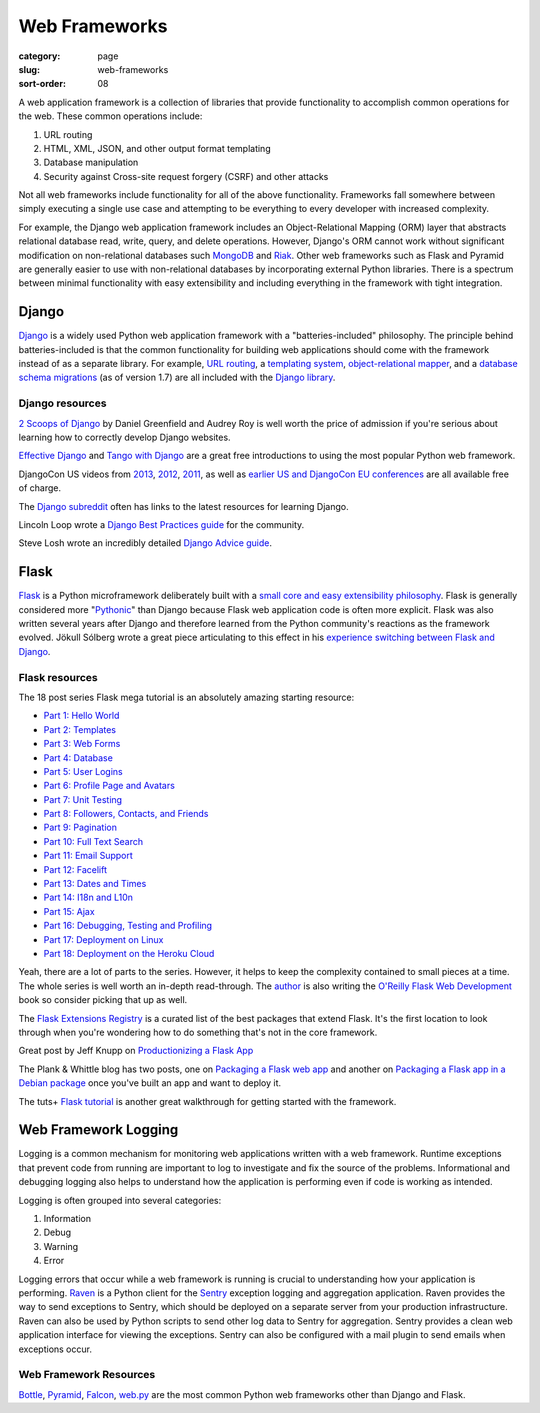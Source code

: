 ==============
Web Frameworks
==============

:category: page
:slug: web-frameworks
:sort-order: 08

A web application framework is a collection of libraries that 
provide functionality to accomplish common operations for the web. These
common operations include:

1. URL routing
2. HTML, XML, JSON, and other output format templating
3. Database manipulation
4. Security against Cross-site request forgery (CSRF) and other attacks

Not all web frameworks include functionality for all of the above 
functionality. Frameworks fall somewhere between simply executing a 
single use case and attempting to be everything to every developer with
increased complexity. 

For example, the Django web application framework includes an 
Object-Relational Mapping (ORM) layer that abstracts relational database 
read, write, query, and delete operations. However, Django's ORM
cannot work without significant modification on non-relational databases such 
`MongoDB <http://www.mongodb.org/>`_ and `Riak <http://docs.basho.com/>`_.
Other web frameworks such as Flask and Pyramid are generally easier to
use with non-relational databases by incorporating external Python libraries.
There is a spectrum between minimal functionality with easy extensibility and
including everything in the framework with tight integration.

------
Django
------
`Django <http://www.djangoproject.com/>`_ is a widely used Python web 
application framework with a "batteries-included" philosophy. The principle
behind batteries-included is that the common functionality for building
web applications should come with the framework instead of as a separate
library. For example, 
`URL routing <https://docs.djangoproject.com/en/dev/topics/http/urls/>`_, a 
`templating system <https://docs.djangoproject.com/en/dev/topics/templates/>`_,
`object-relational mapper <https://docs.djangoproject.com/en/dev/topics/db/>`_,
and a `database schema migrations <https://docs.djangoproject.com/en/dev/topics/migrations/>`_ 
(as of version 1.7) are all included with the `Django library <https://pypi.python.org/pypi/Django/1.6.2>`_.


Django resources
================
`2 Scoops of Django <http://twoscoopspress.com/products/two-scoops-of-django-1-6>`_ 
by Daniel Greenfield and Audrey Roy is well worth the price of admission if
you're serious about learning how to correctly develop Django websites.


`Effective Django <http://effectivedjango.com/>`_ and 
`Tango with Django <http://www.tangowithdjango.com/book/>`_ are a great free
introductions to using the most popular Python web framework.

DjangoCon US videos from 
`2013 <http://www.youtube.com/user/TheOpenBastion/videos>`_, 
`2012 <http://pyvideo.org/category/23/djangocon-2012>`_, 
`2011 <http://pyvideo.org/category/3/djangocon-2011>`_, as well as  
`earlier US and DjangoCon EU conferences <http://pyvideo.org/category>`_ are
all available free of charge.

The `Django subreddit <http://www.reddit.com/r/django>`_ often has links to
the latest resources for learning Django.

Lincoln Loop wrote a 
`Django Best Practices guide <http://lincolnloop.com/django-best-practices/>`_
for the community.

Steve Losh wrote an incredibly detailed `Django Advice guide <http://stevelosh.com/blog/2011/06/django-advice/>`_.


-----
Flask
-----
`Flask <http://flask.pocoo.org/>`_ is a Python microframework deliberately 
built with a 
`small core and easy extensibility philosophy <http://flask.pocoo.org/docs/design/>`_. 
Flask is generally considered more 
"`Pythonic <http://stackoverflow.com/questions/58968/what-defines-pythonian-or-pythonic>`_" than Django because Flask web application code is often more
explicit. Flask was also written several years after Django and therefore
learned from the Python community's reactions as the framework evolved.
Jökull Sólberg wrote a great piece articulating to this effect in his 
`experience switching between Flask and Django <http://jokull.calepin.co/my-flask-to-django-experience.html>`_.


Flask resources
===============
The 18 post series Flask mega tutorial is an absolutely amazing starting 
resource: 

* `Part 1: Hello World <http://blog.miguelgrinberg.com/post/the-flask-mega-tutorial-part-i-hello-world>`_

* `Part 2: Templates <http://blog.miguelgrinberg.com/post/the-flask-mega-tutorial-part-ii-templates>`_

* `Part 3: Web Forms <http://blog.miguelgrinberg.com/post/the-flask-mega-tutorial-part-iii-web-forms>`_

* `Part 4: Database <http://blog.miguelgrinberg.com/post/the-flask-mega-tutorial-part-iv-database>`_

* `Part 5: User Logins <http://blog.miguelgrinberg.com/post/the-flask-mega-tutorial-part-v-user-logins>`_

* `Part 6: Profile Page and Avatars <http://blog.miguelgrinberg.com/post/the-flask-mega-tutorial-part-vi-profile-page-and-avatars>`_

* `Part 7: Unit Testing <http://blog.miguelgrinberg.com/post/the-flask-mega-tutorial-part-vii-unit-testing>`_

* `Part 8: Followers, Contacts, and Friends <http://blog.miguelgrinberg.com/post/the-flask-mega-tutorial-part-viii-followers-contacts-and-friends>`_

* `Part 9: Pagination <http://blog.miguelgrinberg.com/post/the-flask-mega-tutorial-part-ix-pagination>`_

* `Part 10: Full Text Search <http://blog.miguelgrinberg.com/post/the-flask-mega-tutorial-part-x-full-text-search>`_

* `Part 11: Email Support <http://blog.miguelgrinberg.com/post/the-flask-mega-tutorial-part-xi-email-support>`_

* `Part 12: Facelift <http://blog.miguelgrinberg.com/post/the-flask-mega-tutorial-part-xii-facelift>`_

* `Part 13: Dates and Times <http://blog.miguelgrinberg.com/post/the-flask-mega-tutorial-part-xiii-dates-and-times>`_

* `Part 14: I18n and L10n <http://blog.miguelgrinberg.com/post/the-flask-mega-tutorial-part-xiv-i18n-and-l10n>`_

* `Part 15: Ajax <http://blog.miguelgrinberg.com/post/the-flask-mega-tutorial-part-xv-ajax>`_

* `Part 16: Debugging, Testing and Profiling <http://blog.miguelgrinberg.com/post/the-flask-mega-tutorial-part-xvi-debugging-testing-and-profiling>`_

* `Part 17: Deployment on Linux <http://blog.miguelgrinberg.com/post/the-flask-mega-tutorial-part-xvii-deployment-on-linux-even-on-the-raspberry-pi>`_

* `Part 18: Deployment on the Heroku Cloud <http://blog.miguelgrinberg.com/post/the-flask-mega-tutorial-part-xviii-deployment-on-the-heroku-cloud>`_

Yeah, there are a lot of parts to the series. However, it helps to keep the 
complexity contained to small pieces at a time. The whole series is well 
worth an in-depth read-through. The 
`author <https://twitter.com/miguelgrinberg>`_ is also writing the 
`O'Reilly Flask Web Development <http://shop.oreilly.com/product/0636920031116.do>`_
book so consider picking that up as well.

The `Flask Extensions Registry <http://flask.pocoo.org/extensions/>`_ is a
curated list of the best packages that extend Flask. It's the first location
to look through when you're wondering how to do something that's not in the
core framework.

Great post by Jeff Knupp on `Productionizing a Flask App <http://www.jeffknupp.com/blog/2014/01/29/productionizing-a-flask-application/>`_

The Plank & Whittle blog has two posts, one on `Packaging a Flask web app <http://www.plankandwhittle.com/packaging-a-flask-web-app/>`_ 
and another on `Packaging a Flask app in a Debian package <http://www.plankandwhittle.com/packaging-a-flask-app-in-a-debian-package/>`_
once you've built an app and want to deploy it.

The tuts+ `Flask tutorial <http://code.tutsplus.com/tutorials/an-introduction-to-pythons-flask-framework--net-28822>`_ 
is another great walkthrough for getting started with the framework.


---------------------
Web Framework Logging
---------------------
Logging is a common mechanism for monitoring web applications written with a
web framework. Runtime exceptions that prevent code from running are 
important to log to investigate and fix the source of the problems. 
Informational and debugging logging also helps to understand how the 
application is performing even if code is working as intended.

Logging is often grouped into several categories:

1. Information
2. Debug
3. Warning
4. Error

Logging errors that occur while a web framework is running is crucial to
understanding how your application is performing. 
`Raven <http://raven.readthedocs.org/en/latest/>`_ is a Python client for the
`Sentry <https://github.com/getsentry/sentry>`_ exception logging and 
aggregation application. Raven provides the way to send exceptions to
Sentry, which should be deployed on a separate server from your production
infrastructure. Raven can also be used by Python scripts to send other
log data to Sentry for aggregation. Sentry provides a clean web application
interface for viewing the exceptions. Sentry can also be configured with a
mail plugin to send emails when exceptions occur.


Web Framework Resources
=======================
`Bottle <http://bottlepy.org/docs/dev/>`_,
`Pyramid <http://www.pylonsproject.org/>`_, 
`Falcon <http://falconframework.org/>`_,
`web.py <http://webpy.org/>`_ are the most common Python web frameworks other
than Django and Flask.

